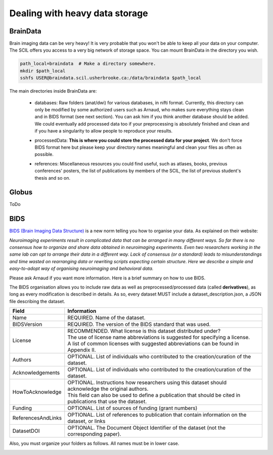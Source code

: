 .. _ref_heavy_storage:

Dealing with heavy data storage
===============================

BrainData
---------

Brain imaging data can be very heavy! It is very probable that you won't be able to keep all your data on your computer. The SCIL offers you access to a very big network of storage space. You can mount BrainData in the directory you wish.

.. code-block:: bash

    path_local=braindata  # Make a directory somewhere.
    mkdir $path_local
    sshfs USER@braindata.scil.usherbrooke.ca:/data/braindata $path_local

The main directories inside BrainData are:

    - | databases: Raw folders (anat/dwi) for various databases, in nifti format. Currently, this directory can only be modified by some authorized users such as Arnaud, who makes sure everything stays clean and in BIDS format (see next section). You can ask him if you think another database should be added. We could eventually add processed data too if your preprocessing is absolutely finished and clean and if you have a singularity to allow people to reproduce your results.
    - processedData: **This is where you could store the processed data for your project**. We don't force BIDS format here but please keep your directory names meaningful and clean your files as often as possible.
    - references: Miscellaneous resources you could find useful, such as atlases, books, previous conferences' posters, the list of publications by members of the SCIL, the list of previous student's thesis and so on.

Globus
------

ToDo

BIDS
----

`BIDS (Brain Imaging Data Structure) <https://bids.neuroimaging.io/>`_ is a new norm telling you how to organise your data. As explained on their website:

.. image:: ../images/logo_bids.png
   :scale: 30 %
   :align: left

*Neuroimaging experiments result in complicated data that can be arranged in many different ways. So far there is no consensus how to organize and share data obtained in neuroimaging experiments. Even two researchers working in the same lab can opt to arrange their data in a different way. Lack of consensus (or a standard) leads to misunderstandings and time wasted on rearranging data or rewriting scripts expecting certain structure. Here we describe a simple and easy-to-adopt way of organising neuroimaging and behavioral data.*


Please ask Arnaud if you want more information. Here is a brief summary on how to use BIDS.

The BIDS organisation allows you to include raw data as well as preprocessed/processed data (called **derivatives**), as long as every modification is described in details. As so, every dataset
MUST include a dataset_description.json, a JSON file describing the dataset.

================== =====
Field              Information
================== =====
Name               REQUIRED. Name of the dataset.
BIDSVersion        REQUIRED. The version of the BIDS standard that was used.
License            | RECOMMENDED. What license is this dataset distributed under?
                   | The use of license name abbreviations is suggested for specifying a license.
                   | A list of common licenses with suggested abbreviations can be found in Appendix II.
Authors            OPTIONAL. List of individuals who contributed to the creation/curation of the dataset.
Acknowledgements   OPTIONAL. List of individuals who contributed to the creation/curation of the dataset.
HowToAcknowledge   | OPTIONAL. Instructions how researchers using this dataset should acknowledge the original authors.
                   | This field can also be used to define a publication that should be cited in publications that use the dataset.
Funding            OPTIONAL. List of sources of funding (grant numbers)
ReferencesAndLinks OPTIONAL. List of references to publication that contain information on the dataset, or links
DatasetDOI         OPTIONAL. The Document Object Identifier of the dataset (not the corresponding paper).
================== =====

Also, you must organize your folders as follows. All names must be in lower case.

.. image:: ../images/bids_organization.png
   :scale: 100 %
   :align: center



